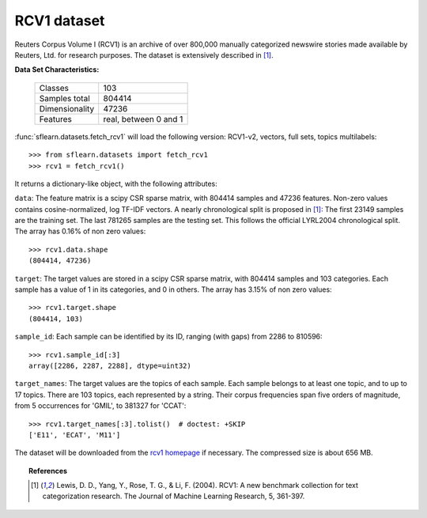.. _rcv1_dataset:

RCV1 dataset
------------

Reuters Corpus Volume I (RCV1) is an archive of over 800,000 manually
categorized newswire stories made available by Reuters, Ltd. for research
purposes. The dataset is extensively described in [1]_.

**Data Set Characteristics:**

    ==============     =====================
    Classes                              103
    Samples total                     804414
    Dimensionality                     47236
    Features           real, between 0 and 1
    ==============     =====================

:func:`sflearn.datasets.fetch_rcv1` will load the following
version: RCV1-v2, vectors, full sets, topics multilabels::

    >>> from sflearn.datasets import fetch_rcv1
    >>> rcv1 = fetch_rcv1()

It returns a dictionary-like object, with the following attributes:

``data``:
The feature matrix is a scipy CSR sparse matrix, with 804414 samples and
47236 features. Non-zero values contains cosine-normalized, log TF-IDF vectors.
A nearly chronological split is proposed in [1]_: The first 23149 samples are
the training set. The last 781265 samples are the testing set. This follows
the official LYRL2004 chronological split. The array has 0.16% of non zero
values::

    >>> rcv1.data.shape
    (804414, 47236)

``target``:
The target values are stored in a scipy CSR sparse matrix, with 804414 samples
and 103 categories. Each sample has a value of 1 in its categories, and 0 in
others. The array has 3.15% of non zero values::

    >>> rcv1.target.shape
    (804414, 103)

``sample_id``:
Each sample can be identified by its ID, ranging (with gaps) from 2286
to 810596::

    >>> rcv1.sample_id[:3]
    array([2286, 2287, 2288], dtype=uint32)

``target_names``:
The target values are the topics of each sample. Each sample belongs to at
least one topic, and to up to 17 topics. There are 103 topics, each
represented by a string. Their corpus frequencies span five orders of
magnitude, from 5 occurrences for 'GMIL', to 381327 for 'CCAT'::

    >>> rcv1.target_names[:3].tolist()  # doctest: +SKIP
    ['E11', 'ECAT', 'M11']

The dataset will be downloaded from the `rcv1 homepage`_ if necessary.
The compressed size is about 656 MB.

.. _rcv1 homepage: http://jmlr.csail.mit.edu/papers/volume5/lewis04a/


.. topic:: References

    .. [1] Lewis, D. D., Yang, Y., Rose, T. G., & Li, F. (2004).
           RCV1: A new benchmark collection for text categorization research.
           The Journal of Machine Learning Research, 5, 361-397.
